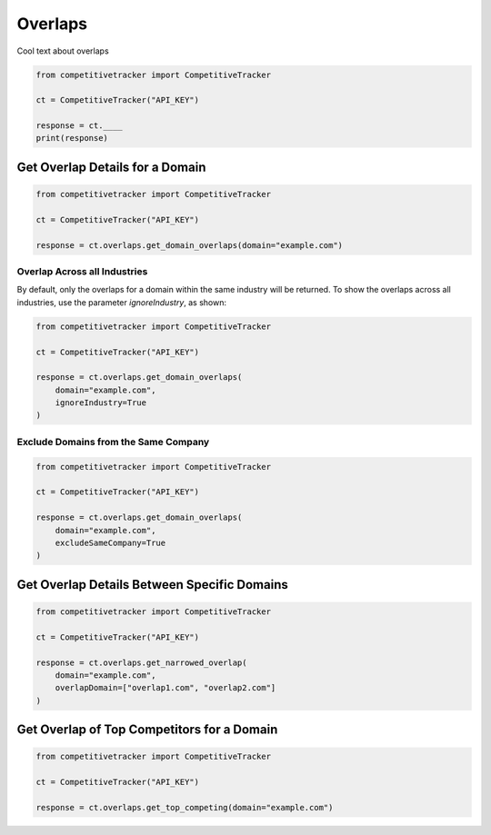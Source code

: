 Overlaps
========

Cool text about overlaps

.. code-block:: python

    from competitivetracker import CompetitiveTracker

    ct = CompetitiveTracker("API_KEY")

    response = ct.____
    print(response)


Get Overlap Details for a Domain
********************************

.. code-block:: python

    from competitivetracker import CompetitiveTracker

    ct = CompetitiveTracker("API_KEY")

    response = ct.overlaps.get_domain_overlaps(domain="example.com")


Overlap Across all Industries
^^^^^^^^^^^^^^^^^^^^^^^^^^^^^

By default, only the overlaps for a domain within the same industry will be returned.  To show the overlaps across all industries, use the parameter `ignoreIndustry`, as shown:

.. code-block:: python

    from competitivetracker import CompetitiveTracker

    ct = CompetitiveTracker("API_KEY")

    response = ct.overlaps.get_domain_overlaps(
        domain="example.com",
        ignoreIndustry=True
    )


Exclude Domains from the Same Company
^^^^^^^^^^^^^^^^^^^^^^^^^^^^^^^^^^^^^

.. code-block:: python

    from competitivetracker import CompetitiveTracker

    ct = CompetitiveTracker("API_KEY")

    response = ct.overlaps.get_domain_overlaps(
        domain="example.com",
        excludeSameCompany=True
    )


Get Overlap Details Between Specific Domains
********************************************

.. code-block:: python

    from competitivetracker import CompetitiveTracker

    ct = CompetitiveTracker("API_KEY")

    response = ct.overlaps.get_narrowed_overlap(
        domain="example.com",
        overlapDomain=["overlap1.com", "overlap2.com"]
    )

Get Overlap of Top Competitors for a Domain
*******************************************

.. code-block:: python

    from competitivetracker import CompetitiveTracker

    ct = CompetitiveTracker("API_KEY")

    response = ct.overlaps.get_top_competing(domain="example.com")


